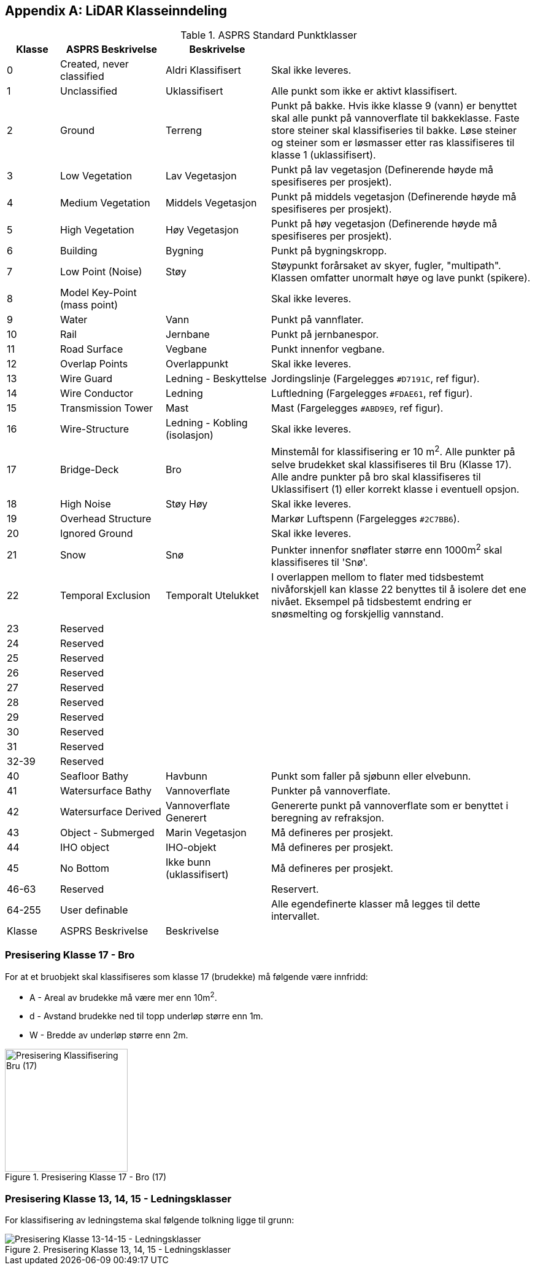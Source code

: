 == Appendix A: LiDAR Klasseinndeling
//Originaldatasett i XLSX på Teams
//Alle endringer må gjøres i XLSX og kopieres over hit fra ADOC kolonne 

.ASPRS Standard Punktklasser
[width="100%",options="header,footer",cols="10,20,20,50"]
|====================
|Klasse|ASPRS Beskrivelse|Beskrivelse|
|0|Created, never classified|Aldri Klassifisert|Skal ikke leveres.
|1|Unclassified|Uklassifisert|Alle punkt som ikke er aktivt klassifisert.
|2|Ground|Terreng|Punkt på bakke. Hvis ikke klasse 9 (vann) er benyttet skal alle punkt på vannoverflate til bakkeklasse. Faste store steiner skal klassifiseries til bakke. Løse steiner og steiner som er løsmasser etter ras klassifiseres til klasse 1 (uklassifisert).
|3|Low Vegetation|Lav Vegetasjon|Punkt på lav vegetasjon (Definerende høyde må spesifiseres per prosjekt).
|4|Medium Vegetation |Middels Vegetasjon|Punkt på middels vegetasjon (Definerende høyde må spesifiseres per prosjekt).
|5|High Vegetation|Høy Vegetasjon|Punkt på høy vegetasjon (Definerende høyde må spesifiseres per prosjekt).
|6|Building|Bygning|Punkt på bygningskropp.
|7|Low Point (Noise)|Støy|Støypunkt forårsaket av skyer, fugler, "multipath". Klassen omfatter unormalt høye og lave punkt (spikere).
|8|Model Key-Point (mass point)||Skal ikke leveres.
|9|Water|Vann|Punkt på vannflater.
|10|Rail|Jernbane|Punkt på jernbanespor.
|11|Road Surface|Vegbane|Punkt innenfor vegbane.
|12|Overlap Points|Overlappunkt|Skal ikke leveres.
|13|Wire Guard|Ledning - Beskyttelse|Jordingslinje (Fargelegges `#D7191C`, ref figur).
|14|Wire Conductor|Ledning|Luftledning (Fargelegges `#FDAE61`, ref figur).
|15|Transmission Tower|Mast|Mast (Fargelegges `#ABD9E9`, ref figur).
|16|Wire-Structure|Ledning - Kobling (isolasjon)|Skal ikke leveres.
|17|Bridge-Deck|Bro|Minstemål for klassifisering er 10 m^2^. Alle punkter på selve brudekket skal klassifiseres til Bru (Klasse 17). Alle andre punkter på bro skal klassifiseres til Uklassifisert (1) eller korrekt klasse i eventuell opsjon.
|18|High Noise|Støy Høy|Skal ikke leveres.
|19|Overhead Structure||Markør Luftspenn (Fargelegges `#2C7BB6`).
|20|Ignored Ground||Skal ikke leveres.
|21|Snow|Snø|Punkter innenfor snøflater større enn 1000m^2^ skal klassifiseres til 'Snø'.
|22|Temporal Exclusion|Temporalt Utelukket|I overlappen mellom to flater med tidsbestemt nivåforskjell kan klasse 22 benyttes til å isolere det ene nivået. Eksempel på tidsbestemt endring er snøsmelting og forskjellig vannstand.
|23|Reserved||
|24|Reserved||
|25|Reserved||
|26|Reserved||
|27|Reserved||
|28|Reserved||
|29|Reserved||
|30|Reserved||
|31|Reserved||
|32-39|Reserved||
|40|Seafloor Bathy|Havbunn|Punkt som faller på sjøbunn eller elvebunn.
|41|Watersurface Bathy|Vannoverflate |Punkter på vannoverflate.
|42|Watersurface Derived|Vannoverflate Generert|Genererte punkt på vannoverflate som er benyttet i beregning av refraksjon.
|43|Object - Submerged|Marin Vegetasjon|Må defineres per prosjekt.
|44|IHO object|IHO-objekt|Må defineres per prosjekt.
|45|No Bottom|Ikke bunn (uklassifisert)|Må defineres per prosjekt.
|46-63|Reserved||Reservert.
|64-255|User definable||Alle egendefinerte klasser må legges til dette intervallet. 
|Klasse|ASPRS Beskrivelse|Beskrivelse|
|====================

=== Presisering Klasse 17 - Bro
For at et bruobjekt skal klassifiseres som klasse 17 (brudekke) må følgende være innfridd: 

* A - Areal av brudekke må være mer enn 10m^2^.
* d - Avstand brudekke ned til topp underløp større enn 1m.
* W - Bredde av underløp større enn 2m.

.Presisering Klasse 17 - Bro (17)
[#LAS_CL17]
//[caption="Figure 1:"]
image::figurer/Kap14_Klassifisering_PresiseringKL17_Bru.png[Presisering Klassifisering Bru (17),200,align="center"]

=== Presisering Klasse 13, 14, 15 - Ledningsklasser
For klassifisering av ledningstema skal følgende tolkning ligge til grunn: 

.Presisering Klasse 13, 14, 15 - Ledningsklasser
[#LAS_EL]
//[caption="Figure 1:"]
image::figurer/Kap14_Klassifisering_Presisering_Ledning.png[Presisering Klasse 13-14-15 - Ledningsklasser,align="center"]
